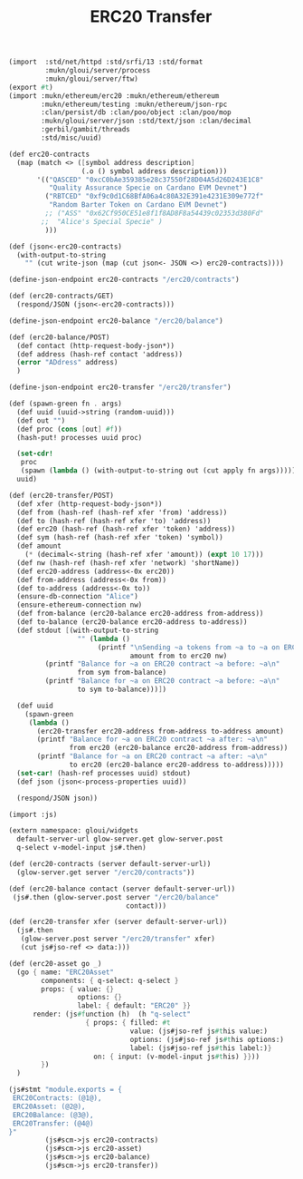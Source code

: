 #+TITLE: ERC20 Transfer

#+begin_src scheme :tangle ../server/erc20.ss
(import  :std/net/httpd :std/srfi/13 :std/format
         :mukn/gloui/server/process
         :mukn/gloui/server/ftw)
(export #t)
(import :mukn/ethereum/erc20 :mukn/ethereum/ethereum
        :mukn/ethereum/testing :mukn/ethereum/json-rpc
        :clan/persist/db :clan/poo/object :clan/poo/mop
        :mukn/gloui/server/json :std/text/json :clan/decimal
        :gerbil/gambit/threads
        :std/misc/uuid)

(def erc20-contracts
  (map (match <> ([symbol address description]
                  (.o () symbol address description)))
       '(("QASCED" "0xcC0bAe359385e28c37550f28D04A5d26D243E1C8"
          "Quality Assurance Specie on Cardano EVM Devnet")
         ("RBTCED" "0xf9c0d1C68BfA06a4c80A32E391e4231E309e772f"
          "Random Barter Token on Cardano EVM Devnet")
         ;; ("ASS" "0x62Cf950CE51e8f1f8AD8F8a54439c02353d380Fd"
        ;;  "Alice's Special Specie" )
         )))

(def (json<-erc20-contracts)
  (with-output-to-string
    "" (cut write-json (map (cut json<- JSON <>) erc20-contracts))))

(define-json-endpoint erc20-contracts "/erc20/contracts")

(def (erc20-contracts/GET)
  (respond/JSON (json<-erc20-contracts)))

(define-json-endpoint erc20-balance "/erc20/balance")

(def (erc20-balance/POST)
  (def contact (http-request-body-json*))
  (def address (hash-ref contact 'address))
  (error "ADdress" address)
  )

(define-json-endpoint erc20-transfer "/erc20/transfer")

(def (spawn-green fn . args)
  (def uuid (uuid->string (random-uuid)))
  (def out "")
  (def proc (cons [out] #f))
  (hash-put! processes uuid proc)

  (set-cdr!
   proc
   (spawn (lambda () (with-output-to-string out (cut apply fn args)))))
  uuid)

(def (erc20-transfer/POST)
  (def xfer (http-request-body-json*))
  (def from (hash-ref (hash-ref xfer 'from) 'address))
  (def to (hash-ref (hash-ref xfer 'to) 'address))
  (def erc20 (hash-ref (hash-ref xfer 'token) 'address))
  (def sym (hash-ref (hash-ref xfer 'token) 'symbol))
  (def amount
    (* (decimal<-string (hash-ref xfer 'amount)) (expt 10 17)))
  (def nw (hash-ref (hash-ref xfer 'network) 'shortName))
  (def erc20-address (address<-0x erc20))
  (def from-address (address<-0x from))
  (def to-address (address<-0x to))
  (ensure-db-connection "Alice")
  (ensure-ethereum-connection nw)
  (def from-balance (erc20-balance erc20-address from-address))
  (def to-balance (erc20-balance erc20-address to-address))
  (def stdout [(with-output-to-string
                 "" (lambda ()
                      (printf "\nSending ~a tokens from ~a to ~a on ERC20 contract ~a on network ~a...\n"
                              amount from to erc20 nw)
         (printf "Balance for ~a on ERC20 contract ~a before: ~a\n"
                 from sym from-balance)
         (printf "Balance for ~a on ERC20 contract ~a before: ~a\n"
                 to sym to-balance)))])

  (def uuid
    (spawn-green
     (lambda ()
       (erc20-transfer erc20-address from-address to-address amount)
       (printf "Balance for ~a on ERC20 contract ~a after: ~a\n"
               from erc20 (erc20-balance erc20-address from-address))
       (printf "Balance for ~a on ERC20 contract ~a after: ~a\n"
               to erc20 (erc20-balance erc20-address to-address)))))
  (set-car! (hash-ref processes uuid) stdout)
  (def json (json<-process-properties uuid))

  (respond/JSON json))

#+end_src


#+begin_src scheme :tangle ../src/assets/erc20.ss
(import :js)

(extern namespace: gloui/widgets
  default-server-url glow-server.get glow-server.post
  q-select v-model-input js#.then)

(def (erc20-contracts (server default-server-url))
  (glow-server.get server "/erc20/contracts"))

(def (erc20-balance contact (server default-server-url))
 (js#.then (glow-server.post server "/erc20/balance"
                             contact)))

(def (erc20-transfer xfer (server default-server-url))
  (js#.then
   (glow-server.post server "/erc20/transfer" xfer)
   (cut js#jso-ref <> data:)))

(def (erc20-asset go _)
  (go { name: "ERC20Asset"
        components: { q-select: q-select }
        props: { value: {}
                 options: {}
                 label: { default: "ERC20" }}
      render: (js#function (h)  (h "q-select"
                   { props: { filled: #t
                              value: (js#jso-ref js#this value:)
                              options: (js#jso-ref js#this options:)
                              label: (js#jso-ref js#this label:)}
                     on: { input: (v-model-input js#this) }}))
        })
  )

(js#stmt "module.exports = {
 ERC20Contracts: (@1@),
 ERC20Asset: (@2@),
 ERC20Balance: (@3@),
 ERC20Transfer: (@4@)
}"
         (js#scm->js erc20-contracts)
         (js#scm->js erc20-asset)
         (js#scm->js erc20-balance)
         (js#scm->js erc20-transfer))









#+end_src
